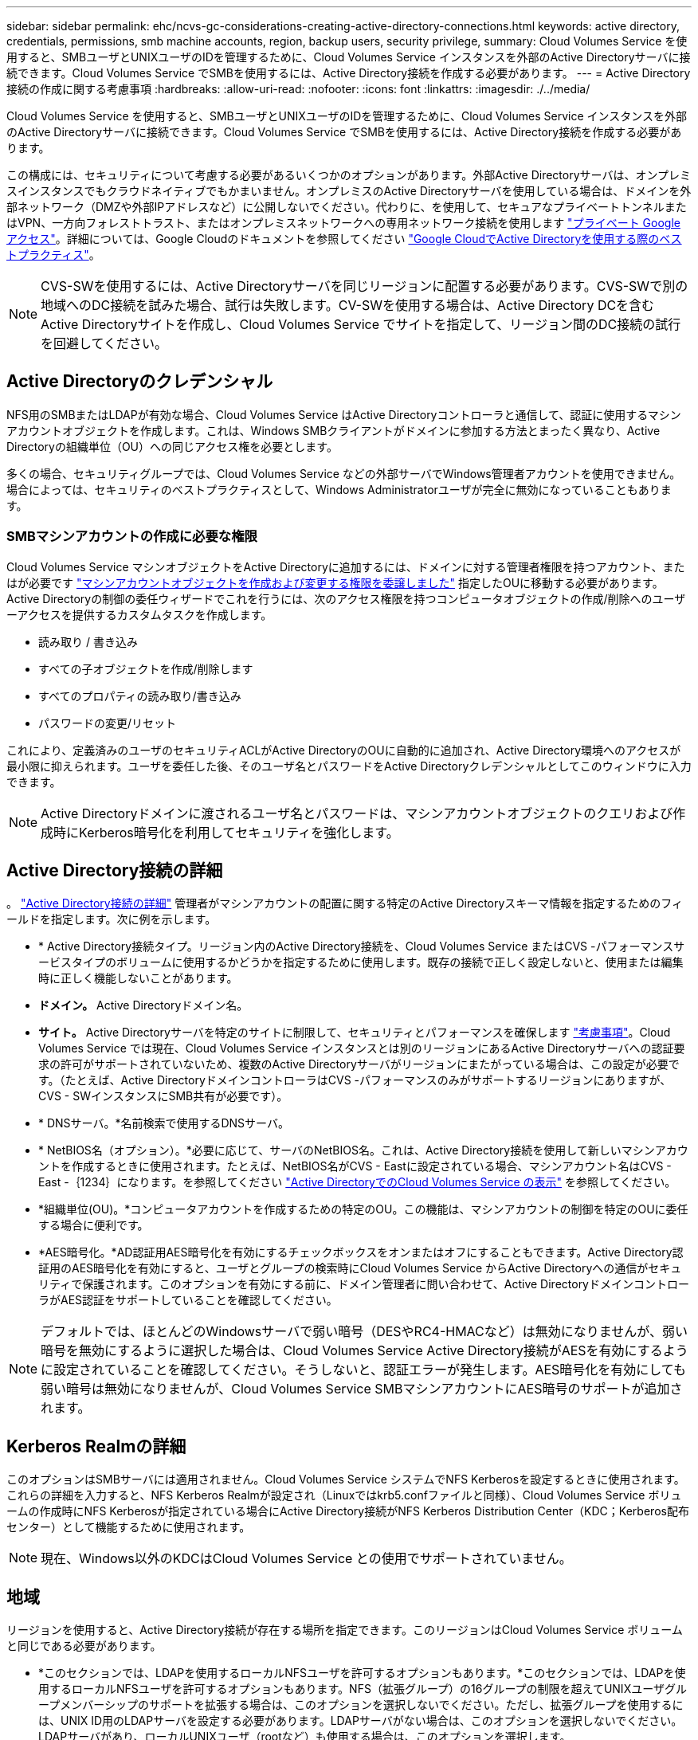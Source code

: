 ---
sidebar: sidebar 
permalink: ehc/ncvs-gc-considerations-creating-active-directory-connections.html 
keywords: active directory, credentials, permissions, smb machine accounts, region, backup users, security privilege, 
summary: Cloud Volumes Service を使用すると、SMBユーザとUNIXユーザのIDを管理するために、Cloud Volumes Service インスタンスを外部のActive Directoryサーバに接続できます。Cloud Volumes Service でSMBを使用するには、Active Directory接続を作成する必要があります。 
---
= Active Directory接続の作成に関する考慮事項
:hardbreaks:
:allow-uri-read: 
:nofooter: 
:icons: font
:linkattrs: 
:imagesdir: ./../media/


[role="lead"]
Cloud Volumes Service を使用すると、SMBユーザとUNIXユーザのIDを管理するために、Cloud Volumes Service インスタンスを外部のActive Directoryサーバに接続できます。Cloud Volumes Service でSMBを使用するには、Active Directory接続を作成する必要があります。

この構成には、セキュリティについて考慮する必要があるいくつかのオプションがあります。外部Active Directoryサーバは、オンプレミスインスタンスでもクラウドネイティブでもかまいません。オンプレミスのActive Directoryサーバを使用している場合は、ドメインを外部ネットワーク（DMZや外部IPアドレスなど）に公開しないでください。代わりに、を使用して、セキュアなプライベートトンネルまたはVPN、一方向フォレストトラスト、またはオンプレミスネットワークへの専用ネットワーク接続を使用します https://cloud.google.com/vpc/docs/private-google-access["プライベート Google アクセス"^]。詳細については、Google Cloudのドキュメントを参照してください https://cloud.google.com/managed-microsoft-ad/docs/best-practices["Google CloudでActive Directoryを使用する際のベストプラクティス"^]。


NOTE: CVS-SWを使用するには、Active Directoryサーバを同じリージョンに配置する必要があります。CVS-SWで別の地域へのDC接続を試みた場合、試行は失敗します。CV-SWを使用する場合は、Active Directory DCを含むActive Directoryサイトを作成し、Cloud Volumes Service でサイトを指定して、リージョン間のDC接続の試行を回避してください。



== Active Directoryのクレデンシャル

NFS用のSMBまたはLDAPが有効な場合、Cloud Volumes Service はActive Directoryコントローラと通信して、認証に使用するマシンアカウントオブジェクトを作成します。これは、Windows SMBクライアントがドメインに参加する方法とまったく異なり、Active Directoryの組織単位（OU）への同じアクセス権を必要とします。

多くの場合、セキュリティグループでは、Cloud Volumes Service などの外部サーバでWindows管理者アカウントを使用できません。場合によっては、セキュリティのベストプラクティスとして、Windows Administratorユーザが完全に無効になっていることもあります。



=== SMBマシンアカウントの作成に必要な権限

Cloud Volumes Service マシンオブジェクトをActive Directoryに追加するには、ドメインに対する管理者権限を持つアカウント、またはが必要です https://docs.microsoft.com/en-us/windows-server/identity/ad-ds/plan/delegating-administration-by-using-ou-objects["マシンアカウントオブジェクトを作成および変更する権限を委譲しました"^] 指定したOUに移動する必要があります。Active Directoryの制御の委任ウィザードでこれを行うには、次のアクセス権限を持つコンピュータオブジェクトの作成/削除へのユーザーアクセスを提供するカスタムタスクを作成します。

* 読み取り / 書き込み
* すべての子オブジェクトを作成/削除します
* すべてのプロパティの読み取り/書き込み
* パスワードの変更/リセット


これにより、定義済みのユーザのセキュリティACLがActive DirectoryのOUに自動的に追加され、Active Directory環境へのアクセスが最小限に抑えられます。ユーザを委任した後、そのユーザ名とパスワードをActive Directoryクレデンシャルとしてこのウィンドウに入力できます。


NOTE: Active Directoryドメインに渡されるユーザ名とパスワードは、マシンアカウントオブジェクトのクエリおよび作成時にKerberos暗号化を利用してセキュリティを強化します。



== Active Directory接続の詳細

。 https://cloud.google.com/architecture/partners/netapp-cloud-volumes/creating-smb-volumes["Active Directory接続の詳細"^] 管理者がマシンアカウントの配置に関する特定のActive Directoryスキーマ情報を指定するためのフィールドを指定します。次に例を示します。

* * Active Directory接続タイプ。リージョン内のActive Directory接続を、Cloud Volumes Service またはCVS -パフォーマンスサービスタイプのボリュームに使用するかどうかを指定するために使用します。既存の接続で正しく設定しないと、使用または編集時に正しく機能しないことがあります。
* *ドメイン。* Active Directoryドメイン名。
* *サイト。* Active Directoryサーバを特定のサイトに制限して、セキュリティとパフォーマンスを確保します https://cloud.google.com/architecture/partners/netapp-cloud-volumes/managing-active-directory-connections["考慮事項"^]。Cloud Volumes Service では現在、Cloud Volumes Service インスタンスとは別のリージョンにあるActive Directoryサーバへの認証要求の許可がサポートされていないため、複数のActive Directoryサーバがリージョンにまたがっている場合は、この設定が必要です。（たとえば、Active DirectoryドメインコントローラはCVS -パフォーマンスのみがサポートするリージョンにありますが、CVS - SWインスタンスにSMB共有が必要です）。
* * DNSサーバ。*名前検索で使用するDNSサーバ。
* * NetBIOS名（オプション）。*必要に応じて、サーバのNetBIOS名。これは、Active Directory接続を使用して新しいマシンアカウントを作成するときに使用されます。たとえば、NetBIOS名がCVS - Eastに設定されている場合、マシンアカウント名はCVS - East -｛1234｝になります。を参照してください link:ncvs-gc-considerations-creating-active-directory-connections.html#how-cloud-volumes-service-shows-up-in-active-directory["Active DirectoryでのCloud Volumes Service の表示"] を参照してください。
* *組織単位(OU)。*コンピュータアカウントを作成するための特定のOU。この機能は、マシンアカウントの制御を特定のOUに委任する場合に便利です。
* *AES暗号化。*AD認証用AES暗号化を有効にするチェックボックスをオンまたはオフにすることもできます。Active Directory認証用のAES暗号化を有効にすると、ユーザとグループの検索時にCloud Volumes Service からActive Directoryへの通信がセキュリティで保護されます。このオプションを有効にする前に、ドメイン管理者に問い合わせて、Active DirectoryドメインコントローラがAES認証をサポートしていることを確認してください。



NOTE: デフォルトでは、ほとんどのWindowsサーバで弱い暗号（DESやRC4-HMACなど）は無効になりませんが、弱い暗号を無効にするように選択した場合は、Cloud Volumes Service Active Directory接続がAESを有効にするように設定されていることを確認してください。そうしないと、認証エラーが発生します。AES暗号化を有効にしても弱い暗号は無効になりませんが、Cloud Volumes Service SMBマシンアカウントにAES暗号のサポートが追加されます。



== Kerberos Realmの詳細

このオプションはSMBサーバには適用されません。Cloud Volumes Service システムでNFS Kerberosを設定するときに使用されます。これらの詳細を入力すると、NFS Kerberos Realmが設定され（Linuxではkrb5.confファイルと同様）、Cloud Volumes Service ボリュームの作成時にNFS Kerberosが指定されている場合にActive Directory接続がNFS Kerberos Distribution Center（KDC；Kerberos配布センター）として機能するために使用されます。


NOTE: 現在、Windows以外のKDCはCloud Volumes Service との使用でサポートされていません。



== 地域

リージョンを使用すると、Active Directory接続が存在する場所を指定できます。このリージョンはCloud Volumes Service ボリュームと同じである必要があります。

* *このセクションでは、LDAPを使用するローカルNFSユーザを許可するオプションもあります。*このセクションでは、LDAPを使用するローカルNFSユーザを許可するオプションもあります。NFS（拡張グループ）の16グループの制限を超えてUNIXユーザグループメンバーシップのサポートを拡張する場合は、このオプションを選択しないでください。ただし、拡張グループを使用するには、UNIX ID用のLDAPサーバを設定する必要があります。LDAPサーバがない場合は、このオプションを選択しないでください。LDAPサーバがあり、ローカルUNIXユーザ（rootなど）も使用する場合は、このオプションを選択します。




== バックアップユーザ

このオプションを使用すると、Cloud Volumes Service ボリュームに対するバックアップ権限を持つWindowsユーザを指定できます。一部のアプリケーションでNASボリュームのデータを正しくバックアップおよびリストアするには、バックアップ権限（SeBackupPrivilege）が必要です。このユーザにはボリューム内のデータへのアクセスレベルが高いため、考慮する必要があります https://docs.microsoft.com/en-us/windows/security/threat-protection/security-policy-settings/audit-audit-the-use-of-backup-and-restore-privilege["そのユーザアクセスの監査を有効にします"^]。有効にすると、Event Viewer > Windows Logs > Securityに監査イベントが表示されます。

image:ncvs-gc-image19.png[""]



== セキュリティ権限ユーザ

このオプションを使用すると、Cloud Volumes Service ボリュームに対するセキュリティの変更権限を持つWindowsユーザを指定できます。一部のアプリケーションにはセキュリティ権限（SeSecurityPrivilege）が必要です (https://docs.netapp.com/us-en/ontap/smb-hyper-v-sql/add-sesecurityprivilege-user-account-task.html["たとえば、SQL Serverなどです"^])を使用して、インストール時に権限を適切に設定します。この権限は、セキュリティログを管理するために必要です。この権限はSeBackupPrivilegeほど強力ではありませんが、ネットアップでは推奨しています https://docs.microsoft.com/en-us/windows/security/threat-protection/auditing/basic-audit-privilege-use["ユーザのユーザアクセスを監査する"^] 必要に応じて、この権限レベルで設定します。

詳細については、を参照してください https://docs.microsoft.com/en-us/windows/security/threat-protection/auditing/event-4672["新しいログオンに割り当てられた特別な権限"^]。



== Active DirectoryでのCloud Volumes Service の表示

Active Directoryでは、通常のマシンアカウントオブジェクトとしてCloud Volumes Service が表示されます。命名規則は次のとおりです。

* CIFS/SMBおよびNFS Kerberosでは、個別のマシンアカウントオブジェクトが作成されます。
* NFSでLDAPが有効になっている場合、Kerberos LDAPバインド用にActive Directoryにマシンアカウントが作成されます。
* LDAPを使用したデュアルプロトコルボリュームでは、LDAPとSMBのCIFS / SMBマシンアカウントが共有されます。
* CIFS / SMBマシンアカウントでは、マシンアカウントの名前付け規則として、name-1234（ランダムな4桁のIDに10文字未満の名前をハイフンで付加）を使用します。Active Directory接続では、NetBIOS名の設定で名前を定義できます（「」を参照）<<Active Directory接続の詳細>>」）をクリックします。
* NFS Kerberosでは、命名規則としてnfs-name-1234を使用します（最大15文字）。15文字を超える文字が使用されている場合、名前はnfs-truncated-name-1234になります。
* NFSのみのCVS - LDAPが有効なパフォーマンスインスタンスは、CIFS / SMBインスタンスと同じ命名規則を使用してLDAPサーバにバインドするためのSMBマシンアカウントを作成します。
* SMBマシンアカウントを作成すると、デフォルトの非表示の管理共有が表示されます（を参照） link:ncvs-gc-smb.html#default-hidden-shares["「デフォルトの非表示共有」"]）も作成されます（c$、admin$、ipc$）が、ACLが割り当てられておらず、アクセスできない共有です。
* マシンアカウントオブジェクトはデフォルトではCN=Computersに配置されますが、必要に応じて別のOUを指定できます。「」を参照してください<<SMBマシンアカウントの作成に必要な権限>>「Cloud Volumes Service のマシンアカウントオブジェクトを追加または削除するために必要なアクセス権については、を参照してください。


Cloud Volumes Service によってSMBマシンアカウントがActive Directoryに追加されると、次のフィールドが設定されます。

* CN（指定したSMBサーバ名を使用）
* dNSHostName（SMBserver.domain.comを使用）
* msDs-SupportedEncryptionTypes（AES暗号化が有効でない場合は、DES-CBC_MD5、RC4_HMAC_MD5を許可します。AES暗号化が有効の場合は、DES-CBC_MD5、RC4_HMAC_MD5、AES128_CTS_HMAC_SHA1、AES256_CTC_HMAC_SHA1 96を許可します）
* 名前（SMBサーバ名を使用）
* sAMAccountName（SMBserver$を使用）
* servicePrincipalName（Kerberosのホスト/ smbserver.domain.comおよびホスト/ smbserver SPNを使用）


マシンアカウントで弱いKerberos暗号化タイプ(enctype)を無効にする場合は、マシンアカウントのmsDS-SupportedEncryptionTypes値を次の表のいずれかの値に変更してAESのみを許可することができます。

|===
| msDs-SupportedEncryptionTypesの値 | 暗号化タイプが有効です 


| 2. | des_cbc_md5 


| 4. | RC4_HMAC 


| 8. | AES128_CTS_HMAC_SHA1 96のみ 


| 16 | AES256_CTS_HMAC_SHA1_96のみ 


| 24 | AES128_CTS_HMAC_SHA1_96およびAES256_CTS_HMAC_SHA1_96です 


| 30 | DES_CBC_MD5、RC4_HMAC、AES128_CTS_HMAC_SHA1 96およびAES256_CTS_HMAC_SHA1 96 
|===
SMBマシンアカウントのAES暗号化を有効にするには、Active Directory接続の作成時にAD認証のAES暗号化を有効にするをクリックします。

NFS KerberosのAES暗号化を有効にするには、 https://cloud.google.com/architecture/partners/netapp-cloud-volumes/creating-nfs-volumes["Cloud Volumes Service のドキュメントを参照してください"^]。
